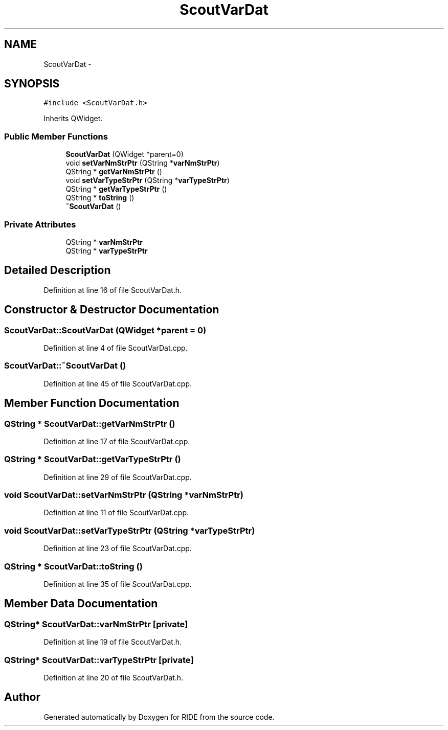 .TH "ScoutVarDat" 3 "Sat Jun 6 2015" "Version 0.0.1" "RIDE" \" -*- nroff -*-
.ad l
.nh
.SH NAME
ScoutVarDat \- 
.SH SYNOPSIS
.br
.PP
.PP
\fC#include <ScoutVarDat\&.h>\fP
.PP
Inherits QWidget\&.
.SS "Public Member Functions"

.in +1c
.ti -1c
.RI "\fBScoutVarDat\fP (QWidget *parent=0)"
.br
.ti -1c
.RI "void \fBsetVarNmStrPtr\fP (QString *\fBvarNmStrPtr\fP)"
.br
.ti -1c
.RI "QString * \fBgetVarNmStrPtr\fP ()"
.br
.ti -1c
.RI "void \fBsetVarTypeStrPtr\fP (QString *\fBvarTypeStrPtr\fP)"
.br
.ti -1c
.RI "QString * \fBgetVarTypeStrPtr\fP ()"
.br
.ti -1c
.RI "QString * \fBtoString\fP ()"
.br
.ti -1c
.RI "\fB~ScoutVarDat\fP ()"
.br
.in -1c
.SS "Private Attributes"

.in +1c
.ti -1c
.RI "QString * \fBvarNmStrPtr\fP"
.br
.ti -1c
.RI "QString * \fBvarTypeStrPtr\fP"
.br
.in -1c
.SH "Detailed Description"
.PP 
Definition at line 16 of file ScoutVarDat\&.h\&.
.SH "Constructor & Destructor Documentation"
.PP 
.SS "ScoutVarDat::ScoutVarDat (QWidget *parent = \fC0\fP)"

.PP
Definition at line 4 of file ScoutVarDat\&.cpp\&.
.SS "ScoutVarDat::~ScoutVarDat ()"

.PP
Definition at line 45 of file ScoutVarDat\&.cpp\&.
.SH "Member Function Documentation"
.PP 
.SS "QString * ScoutVarDat::getVarNmStrPtr ()"

.PP
Definition at line 17 of file ScoutVarDat\&.cpp\&.
.SS "QString * ScoutVarDat::getVarTypeStrPtr ()"

.PP
Definition at line 29 of file ScoutVarDat\&.cpp\&.
.SS "void ScoutVarDat::setVarNmStrPtr (QString *varNmStrPtr)"

.PP
Definition at line 11 of file ScoutVarDat\&.cpp\&.
.SS "void ScoutVarDat::setVarTypeStrPtr (QString *varTypeStrPtr)"

.PP
Definition at line 23 of file ScoutVarDat\&.cpp\&.
.SS "QString * ScoutVarDat::toString ()"

.PP
Definition at line 35 of file ScoutVarDat\&.cpp\&.
.SH "Member Data Documentation"
.PP 
.SS "QString* ScoutVarDat::varNmStrPtr\fC [private]\fP"

.PP
Definition at line 19 of file ScoutVarDat\&.h\&.
.SS "QString* ScoutVarDat::varTypeStrPtr\fC [private]\fP"

.PP
Definition at line 20 of file ScoutVarDat\&.h\&.

.SH "Author"
.PP 
Generated automatically by Doxygen for RIDE from the source code\&.

